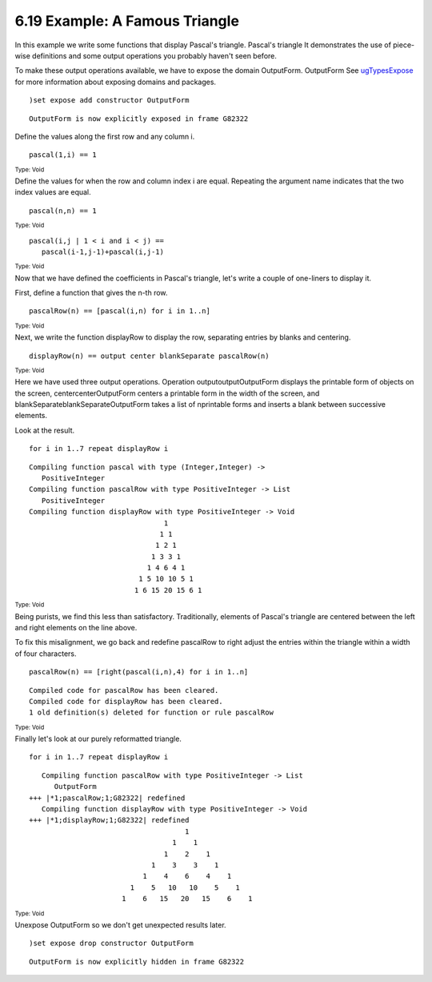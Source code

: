 .. status: ok



6.19 Example: A Famous Triangle
-------------------------------

In this example we write some functions that display Pascal's triangle.
Pascal's triangle It demonstrates the use of piece-wise definitions and
some output operations you probably haven't seen before.

To make these output operations available, we have to expose the domain
OutputForm. OutputForm See
`ugTypesExpose <section-2.11.html#ugTypesExpose>`__ for more
information about exposing domains and packages.


.. spadInput
::

	)set expose add constructor OutputForm


.. spadMathAnswer
.. spadVerbatim

::

    OutputForm is now explicitly exposed in frame G82322 



Define the values along the first row and any column i.


.. spadInput
::

	pascal(1,i) == 1


.. spadMathAnswer
.. spadType

:sub:`Type: Void`



Define the values for when the row and column index i are equal.
Repeating the argument name indicates that the two index values are
equal.


.. spadInput
::

	pascal(n,n) == 1


.. spadMathAnswer
.. spadType

:sub:`Type: Void`




.. spadVerbatim

::

 pascal(i,j | 1 < i and i < j) ==
    pascal(i-1,j-1)+pascal(i,j-1)




.. spadType

:sub:`Type: Void`



Now that we have defined the coefficients in Pascal's triangle, let's
write a couple of one-liners to display it.

First, define a function that gives the n-th row.


.. spadInput
::

	pascalRow(n) == [pascal(i,n) for i in 1..n]


.. spadMathAnswer
.. spadType

:sub:`Type: Void`



Next, we write the function displayRow to display the row, separating
entries by blanks and centering.


.. spadInput
::

	displayRow(n) == output center blankSeparate pascalRow(n)


.. spadMathAnswer
.. spadType

:sub:`Type: Void`



Here we have used three output operations. Operation
outputoutputOutputForm displays the printable form of objects on the
screen, centercenterOutputForm centers a printable form in the width of
the screen, and blankSeparateblankSeparateOutputForm takes a list of
nprintable forms and inserts a blank between successive elements.

Look at the result.


.. spadInput
::

	for i in 1..7 repeat displayRow i


.. spadMathAnswer
.. spadVerbatim

::

    Compiling function pascal with type (Integer,Integer) -> 
       PositiveInteger 
    Compiling function pascalRow with type PositiveInteger -> List 
       PositiveInteger 
    Compiling function displayRow with type PositiveInteger -> Void 
                                    1
                                   1 1
                                  1 2 1
                                 1 3 3 1
                                1 4 6 4 1
                              1 5 10 10 5 1
                             1 6 15 20 15 6 1




.. spadType

:sub:`Type: Void`



Being purists, we find this less than satisfactory. Traditionally,
elements of Pascal's triangle are centered between the left and right
elements on the line above.

To fix this misalignment, we go back and redefine pascalRow to right
adjust the entries within the triangle within a width of four
characters.


.. spadInput
::

	pascalRow(n) == [right(pascal(i,n),4) for i in 1..n]


.. spadMathAnswer
.. spadVerbatim

::

    Compiled code for pascalRow has been cleared.
    Compiled code for displayRow has been cleared.
    1 old definition(s) deleted for function or rule pascalRow 




.. spadType

:sub:`Type: Void`



Finally let's look at our purely reformatted triangle.


.. spadInput
::

	for i in 1..7 repeat displayRow i


.. spadMathAnswer
.. spadVerbatim

::

    Compiling function pascalRow with type PositiveInteger -> List 
       OutputForm 
 +++ |*1;pascalRow;1;G82322| redefined
    Compiling function displayRow with type PositiveInteger -> Void 
 +++ |*1;displayRow;1;G82322| redefined
                                      1
                                   1    1
                                 1    2    1
                              1    3    3    1
                            1    4    6    4    1
                         1    5   10   10    5    1
                       1    6   15   20   15    6    1




.. spadType

:sub:`Type: Void`



Unexpose OutputForm so we don't get unexpected results later.


.. spadInput
::

	)set expose drop constructor OutputForm


.. spadMathAnswer
.. spadVerbatim

::

    OutputForm is now explicitly hidden in frame G82322 





